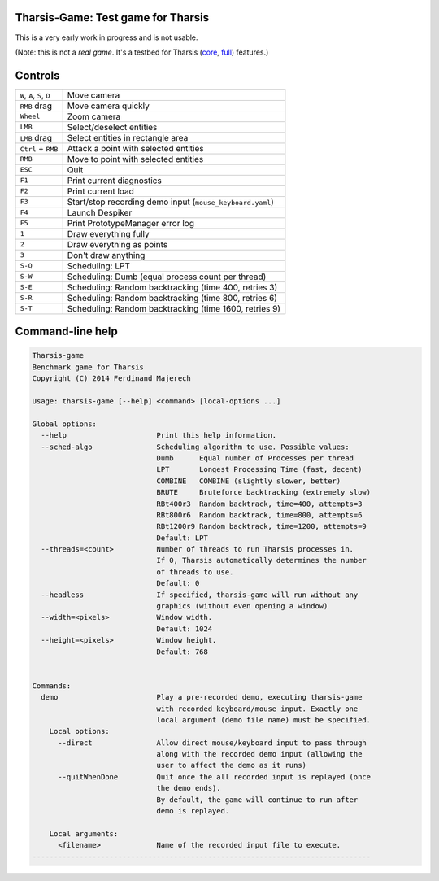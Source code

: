 ===================================
Tharsis-Game: Test game for Tharsis
===================================

This is a very early work in progress and is not usable.

(Note: this is not a *real game*. It's a testbed for Tharsis (`core
<https://github.com/kiith-sa/tharsis-core>`_, `full
<https://github.com/kiith-sa/tharsis-full>`_) features.)



========
Controls
========

========================== =========================================================
``W``, ``A``, ``S``, ``D`` Move camera
``RMB`` drag               Move camera quickly
``Wheel``                  Zoom camera
``LMB``                    Select/deselect entities
``LMB`` drag               Select entities in rectangle area
``Ctrl`` + ``RMB``         Attack a point with selected entities
``RMB``                    Move to point with selected entities
``ESC``                    Quit
``F1``                     Print current diagnostics
``F2``                     Print current load
``F3``                     Start/stop recording demo input (``mouse_keyboard.yaml``)
``F4``                     Launch Despiker
``F5``                     Print PrototypeManager error log
``1``                      Draw everything fully
``2``                      Draw everything as points
``3``                      Don't draw anything
``S-Q``                    Scheduling: LPT
``S-W``                    Scheduling: Dumb (equal process count per thread)
``S-E``                    Scheduling: Random backtracking (time 400, retries 3)
``S-R``                    Scheduling: Random backtracking (time 800, retries 6)
``S-T``                    Scheduling: Random backtracking (time 1600, retries 9)
========================== =========================================================



=================
Command-line help
=================

.. code::

   Tharsis-game
   Benchmark game for Tharsis
   Copyright (C) 2014 Ferdinand Majerech

   Usage: tharsis-game [--help] <command> [local-options ...]

   Global options:
     --help                     Print this help information.
     --sched-algo               Scheduling algorithm to use. Possible values:
                                Dumb      Equal number of Processes per thread
                                LPT       Longest Processing Time (fast, decent)
                                COMBINE   COMBINE (slightly slower, better)
                                BRUTE     Bruteforce backtracking (extremely slow)
                                RBt400r3  Random backtrack, time=400, attempts=3
                                RBt800r6  Random backtrack, time=800, attempts=6
                                RBt1200r9 Random backtrack, time=1200, attempts=9
                                Default: LPT
     --threads=<count>          Number of threads to run Tharsis processes in.
                                If 0, Tharsis automatically determines the number
                                of threads to use.
                                Default: 0
     --headless                 If specified, tharsis-game will run without any
                                graphics (without even opening a window)
     --width=<pixels>           Window width.
                                Default: 1024
     --height=<pixels>          Window height.
                                Default: 768


   Commands:
     demo                       Play a pre-recorded demo, executing tharsis-game
                                with recorded keyboard/mouse input. Exactly one
                                local argument (demo file name) must be specified.
       Local options:
         --direct               Allow direct mouse/keyboard input to pass through
                                along with the recorded demo input (allowing the
                                user to affect the demo as it runs)
         --quitWhenDone         Quit once the all recorded input is replayed (once
                                the demo ends).
                                By default, the game will continue to run after
                                demo is replayed.

       Local arguments:
         <filename>             Name of the recorded input file to execute.
   -------------------------------------------------------------------------------
